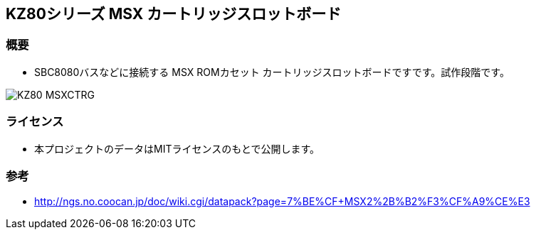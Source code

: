 == KZ80シリーズ MSX カートリッジスロットボード

=== 概要
* SBC8080バスなどに接続する MSX ROMカセット カートリッジスロットボードですです。試作段階です。

image::image/KZ80-MSXCTRG.jpg[]

=== ライセンス
* 本プロジェクトのデータはMITライセンスのもとで公開します。

=== 参考
* http://ngs.no.coocan.jp/doc/wiki.cgi/datapack?page=7%BE%CF+MSX2%2B%B2%F3%CF%A9%CE%E3